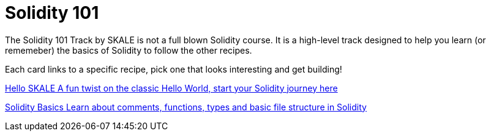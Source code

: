 = Solidity 101

The Solidity 101 Track by SKALE is not a full blown Solidity course. It is a high-level track designed to help you learn (or rememeber) the basics of Solidity to follow the other recipes.

// Checkout the xref:solidity/resources.adoc[Resources] page for more great tutorials and platforms to help you start your journey into Solidity.

Each card links to a specific recipe, pick one that looks interesting and get building!
[.card.card-learn]
--
xref:solidity/0-hello-skale.adoc[[.card-title]#Hello SKALE# [.card-body]#pass:q[A fun twist on the classic Hello World, start your Solidity journey here]#]
--
[.card.card-learn]
--
xref:solidity/1-solidity-basics.adoc[[.card-title]#Solidity Basics# [.card-body]#pass:q[Learn about comments, functions, types and basic file structure in Solidity]#]
--
// [.card.card-learn]
// --
// xref:solidity/2-zero-to-erc20-hero.adoc[[.card-title]#Zero to ERC-20 Hero# [.card-body]#pass:q[Use one of the most popular token standards to create a personal reward token]#]
// --
// [.card.card-learn]
// --
// xref:solidity/3-smart-contract-deployment.adoc[[.card-title]#Smart Contract Deployment# [.card-body]#pass:q[Learn about deploying smart contracts on SKALE]#]
// --

